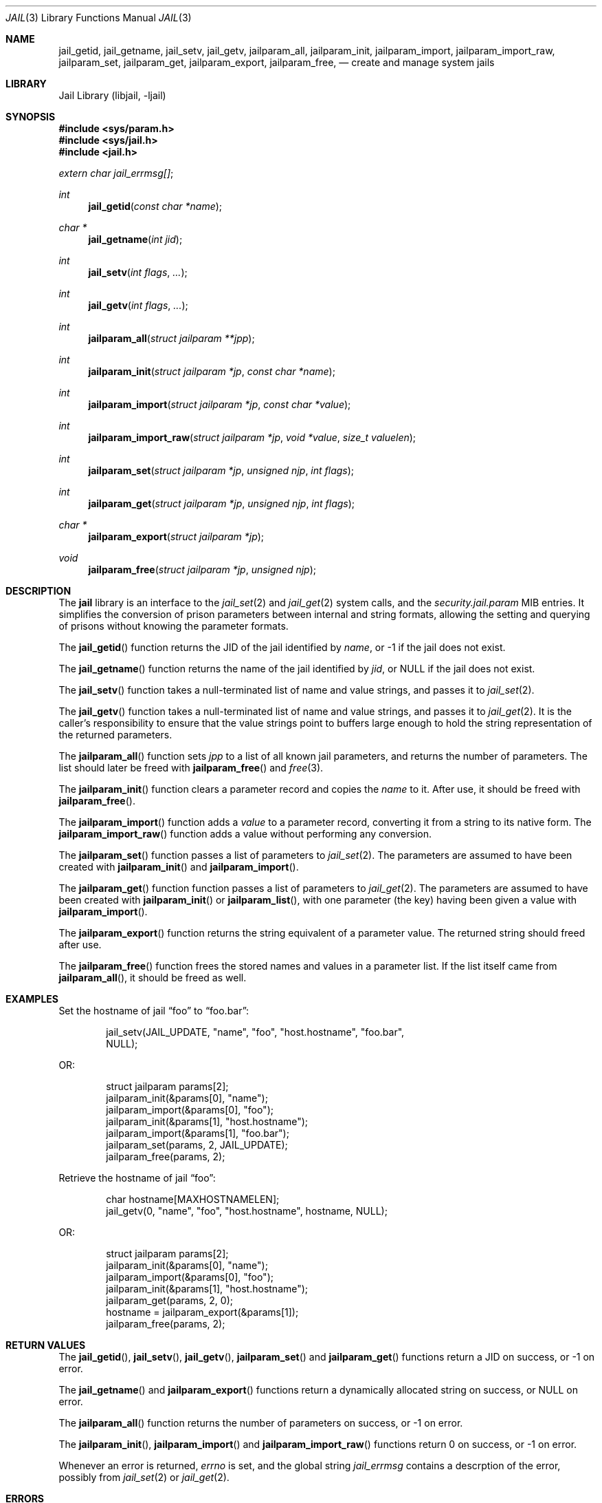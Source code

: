 .\" Copyright (c) 2009 James Gritton.
.\" All rights reserved.
.\"
.\" Redistribution and use in source and binary forms, with or without
.\" modification, are permitted provided that the following conditions
.\" are met:
.\" 1. Redistributions of source code must retain the above copyright
.\"    notice, this list of conditions and the following disclaimer.
.\" 2. Redistributions in binary form must reproduce the above copyright
.\"    notice, this list of conditions and the following disclaimer in the
.\"    documentation and/or other materials provided with the distribution.
.\"
.\" THIS SOFTWARE IS PROVIDED BY THE AUTHOR AND CONTRIBUTORS ``AS IS'' AND
.\" ANY EXPRESS OR IMPLIED WARRANTIES, INCLUDING, BUT NOT LIMITED TO, THE
.\" IMPLIED WARRANTIES OF MERCHANTABILITY AND FITNESS FOR A PARTICULAR PURPOSE
.\" ARE DISCLAIMED.  IN NO EVENT SHALL THE AUTHOR OR CONTRIBUTORS BE LIABLE
.\" FOR ANY DIRECT, INDIRECT, INCIDENTAL, SPECIAL, EXEMPLARY, OR CONSEQUENTIAL
.\" DAMAGES (INCLUDING, BUT NOT LIMITED TO, PROCUREMENT OF SUBSTITUTE GOODS
.\" OR SERVICES; LOSS OF USE, DATA, OR PROFITS; OR BUSINESS INTERRUPTION)
.\" HOWEVER CAUSED AND ON ANY THEORY OF LIABILITY, WHETHER IN CONTRACT, STRICT
.\" LIABILITY, OR TORT (INCLUDING NEGLIGENCE OR OTHERWISE) ARISING IN ANY WAY
.\" OUT OF THE USE OF THIS SOFTWARE, EVEN IF ADVISED OF THE POSSIBILITY OF
.\" SUCH DAMAGE.
.\"
.\" $FreeBSD: src/lib/libjail/jail.3,v 1.1.2.1.4.1 2010/06/14 02:09:06 kensmith Exp $
.\"
.Dd June 24, 2009
.Dt JAIL 3
.Os
.Sh NAME
.Nm jail_getid ,
.Nm jail_getname ,
.Nm jail_setv ,
.Nm jail_getv ,
.Nm jailparam_all ,
.Nm jailparam_init ,
.Nm jailparam_import ,
.Nm jailparam_import_raw ,
.Nm jailparam_set ,
.Nm jailparam_get ,
.Nm jailparam_export ,
.Nm jailparam_free ,
.Nd create and manage system jails
.Sh LIBRARY
.Lb libjail
.Sh SYNOPSIS
.In sys/param.h
.In sys/jail.h
.In jail.h
.Vt extern char jail_errmsg[] ;
.Ft int
.Fn jail_getid "const char *name"
.Ft char *
.Fn jail_getname "int jid"
.Ft int
.Fn jail_setv "int flags" ...
.Ft int
.Fn jail_getv "int flags" ...
.Ft int
.Fn jailparam_all "struct jailparam **jpp"
.Ft int
.Fn jailparam_init "struct jailparam *jp" "const char *name"
.Ft int
.Fn jailparam_import "struct jailparam *jp" "const char *value"
.Ft int
.Fn jailparam_import_raw "struct jailparam *jp" "void *value" "size_t valuelen"
.Ft int
.Fn jailparam_set "struct jailparam *jp" "unsigned njp" "int flags"
.Ft int
.Fn jailparam_get "struct jailparam *jp" "unsigned njp" "int flags"
.Ft char *
.Fn jailparam_export "struct jailparam *jp"
.Ft void
.Fn jailparam_free "struct jailparam *jp" "unsigned njp"
.Sh DESCRIPTION
The
.Nm jail
library is an interface to the
.Xr jail_set 2
and
.Xr jail_get 2
system calls, and the
.Va security.jail.param
MIB entries.
It simplifies the conversion of prison parameters between internal and
string formats, allowing the setting and querying of prisons without
knowing the parameter formats.
.Pp
The
.Fn jail_getid
function returns the JID of the jail identified by
.Ar name ,
or \-1 if the jail does not exist.
.Pp
The
.Fn jail_getname
function returns the name of the jail identified by
.Ar jid ,
or NULL if the jail does not exist.
.Pp
The
.Fn jail_setv
function takes a null-terminated list of name and value strings,
and passes it to
.Xr jail_set 2 .
.Pp
The
.Fn jail_getv
function takes a null-terminated list of name and value strings,
and passes it to
.Xr jail_get 2 .
It is the caller's responsibility to ensure that the value strings point
to buffers large enough to hold the string representation of the
returned parameters.
.Pp
The
.Fn jailparam_all
function sets
.Ar jpp
to a list of all known jail parameters, and returns the number of
parameters.
The list should later be freed with
.Fn jailparam_free
and
.Xr free 3 .
.Pp
The
.Fn jailparam_init
function clears a parameter record and copies the
.Ar name
to it.  After use, it should be freed with
.Fn jailparam_free .
.Pp
The
.Fn jailparam_import
function adds a
.Ar value
to a parameter record, converting it from a string to its native form.
The
.Fn jailparam_import_raw
function adds a value without performing any conversion.
.Pp
The
.Fn jailparam_set
function passes a list of parameters to
.Xr jail_set 2 .
The parameters are assumed to have been created with
.Fn jailparam_init
and
.Fn jailparam_import .
.Pp
The
.Fn jailparam_get
function function passes a list of parameters to
.Xr jail_get 2 .
The parameters are assumed to have been created with
.Fn jailparam_init
or
.Fn jailparam_list ,
with one parameter (the key) having been given a value with
.Fn jailparam_import .
.Pp
The
.Fn jailparam_export
function returns the string equivalent of a parameter value.
The returned string should freed after use.
.Pp
The
.Fn jailparam_free
function frees the stored names and values in a parameter list.
If the list itself came from
.Fn jailparam_all ,
it should be freed as well.
.Sh EXAMPLES
Set the hostname of jail
.Dq foo
to
.Dq foo.bar :
.Bd -literal -offset indent
jail_setv(JAIL_UPDATE, "name", "foo", "host.hostname", "foo.bar",
    NULL);
.Ed
.Pp
OR:
.Bd -literal -offset indent
struct jailparam params[2];
jailparam_init(&params[0], "name");
jailparam_import(&params[0], "foo");
jailparam_init(&params[1], "host.hostname");
jailparam_import(&params[1], "foo.bar");
jailparam_set(params, 2, JAIL_UPDATE);
jailparam_free(params, 2);
.Ed
.Pp
Retrieve the hostname of jail
.Dq foo :
.Bd -literal -offset indent
char hostname[MAXHOSTNAMELEN];
jail_getv(0, "name", "foo", "host.hostname", hostname, NULL);
.Ed
.Pp
OR:
.Bd -literal -offset indent
struct jailparam params[2];
jailparam_init(&params[0], "name");
jailparam_import(&params[0], "foo");
jailparam_init(&params[1], "host.hostname");
jailparam_get(params, 2, 0);
hostname = jailparam_export(&params[1]);
jailparam_free(params, 2);
.Ed
.Sh RETURN VALUES
The
.Fn jail_getid ,
.Fn jail_setv ,
.Fn jail_getv ,
.Fn jailparam_set
and
.Fn jailparam_get
functions return a JID on success, or \-1 on error.
.Pp
The
.Fn jail_getname
and
.Fn jailparam_export
functions return a dynamically allocated string on success, or NULL on error.
.Pp
The
.Fn jailparam_all
function returns the number of parameters on success, or \-1 on error.
.Pp
The
.Fn jailparam_init ,
.Fn jailparam_import
and
.Fn jailparam_import_raw
functions return 0 on success, or \-1 on error.
.Pp
Whenever an error is returned,
.Va errno
is set, and the global string
.Va jail_errmsg
contains a descrption of the error, possibly from
.Xr jail_set 2
or
.Xr jail_get 2 .
.Sh ERRORS
The
.Nm jail
functions may return errors from
.Xr jail_set 2 ,
.Xr jail_get 2 ,
.Xr malloc 3
or
.Xr sysctl 3 .
In addition, the following errors are possible:
.Bl -tag -width Er
.It Bq Er EINVAL
A prameter value cannot be convert from the passed string to its
internal form.
.It Bq Er ENOENT
The named parameter does not exist.
.It Bq Er ENOENT
A parameter is of an unknown type.
.Sh SEE ALSO
.Xr jail 2 ,
.Xr jail 8 ,
.Xr sysctl 3
.Sh HISTORY
The
.Nm jail
library first appeared in
.Fx 8.0 .
.Sh AUTHORS
.An James Gritton
